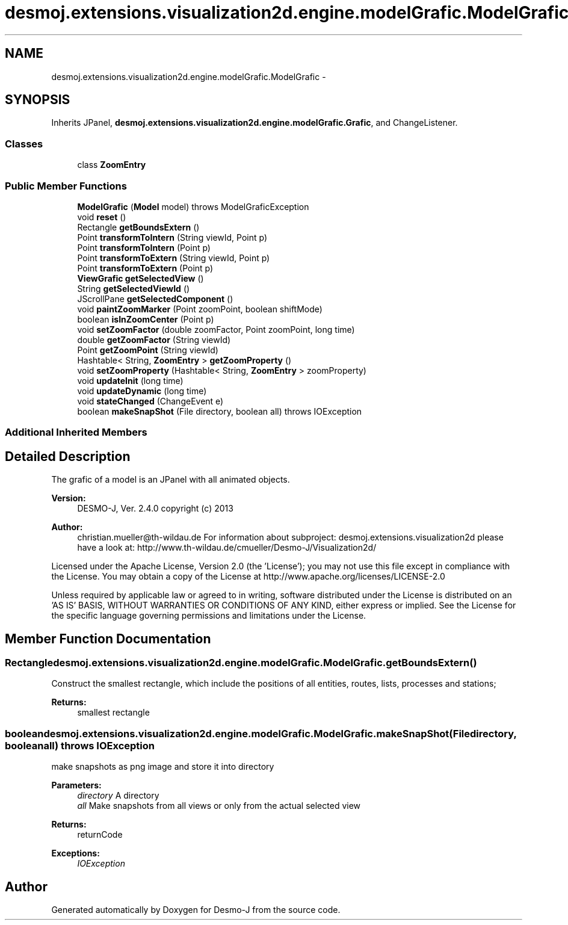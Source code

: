 .TH "desmoj.extensions.visualization2d.engine.modelGrafic.ModelGrafic" 3 "Wed Dec 4 2013" "Version 1.0" "Desmo-J" \" -*- nroff -*-
.ad l
.nh
.SH NAME
desmoj.extensions.visualization2d.engine.modelGrafic.ModelGrafic \- 
.SH SYNOPSIS
.br
.PP
.PP
Inherits JPanel, \fBdesmoj\&.extensions\&.visualization2d\&.engine\&.modelGrafic\&.Grafic\fP, and ChangeListener\&.
.SS "Classes"

.in +1c
.ti -1c
.RI "class \fBZoomEntry\fP"
.br
.in -1c
.SS "Public Member Functions"

.in +1c
.ti -1c
.RI "\fBModelGrafic\fP (\fBModel\fP model)  throws ModelGraficException"
.br
.ti -1c
.RI "void \fBreset\fP ()"
.br
.ti -1c
.RI "Rectangle \fBgetBoundsExtern\fP ()"
.br
.ti -1c
.RI "Point \fBtransformToIntern\fP (String viewId, Point p)"
.br
.ti -1c
.RI "Point \fBtransformToIntern\fP (Point p)"
.br
.ti -1c
.RI "Point \fBtransformToExtern\fP (String viewId, Point p)"
.br
.ti -1c
.RI "Point \fBtransformToExtern\fP (Point p)"
.br
.ti -1c
.RI "\fBViewGrafic\fP \fBgetSelectedView\fP ()"
.br
.ti -1c
.RI "String \fBgetSelectedViewId\fP ()"
.br
.ti -1c
.RI "JScrollPane \fBgetSelectedComponent\fP ()"
.br
.ti -1c
.RI "void \fBpaintZoomMarker\fP (Point zoomPoint, boolean shiftMode)"
.br
.ti -1c
.RI "boolean \fBisInZoomCenter\fP (Point p)"
.br
.ti -1c
.RI "void \fBsetZoomFactor\fP (double zoomFactor, Point zoomPoint, long time)"
.br
.ti -1c
.RI "double \fBgetZoomFactor\fP (String viewId)"
.br
.ti -1c
.RI "Point \fBgetZoomPoint\fP (String viewId)"
.br
.ti -1c
.RI "Hashtable< String, \fBZoomEntry\fP > \fBgetZoomProperty\fP ()"
.br
.ti -1c
.RI "void \fBsetZoomProperty\fP (Hashtable< String, \fBZoomEntry\fP > zoomProperty)"
.br
.ti -1c
.RI "void \fBupdateInit\fP (long time)"
.br
.ti -1c
.RI "void \fBupdateDynamic\fP (long time)"
.br
.ti -1c
.RI "void \fBstateChanged\fP (ChangeEvent e)"
.br
.ti -1c
.RI "boolean \fBmakeSnapShot\fP (File directory, boolean all)  throws IOException"
.br
.in -1c
.SS "Additional Inherited Members"
.SH "Detailed Description"
.PP 
The grafic of a model is an JPanel with all animated objects\&.
.PP
\fBVersion:\fP
.RS 4
DESMO-J, Ver\&. 2\&.4\&.0 copyright (c) 2013 
.RE
.PP
\fBAuthor:\fP
.RS 4
christian.mueller@th-wildau.de For information about subproject: desmoj\&.extensions\&.visualization2d please have a look at: http://www.th-wildau.de/cmueller/Desmo-J/Visualization2d/
.RE
.PP
Licensed under the Apache License, Version 2\&.0 (the 'License'); you may not use this file except in compliance with the License\&. You may obtain a copy of the License at http://www.apache.org/licenses/LICENSE-2.0
.PP
Unless required by applicable law or agreed to in writing, software distributed under the License is distributed on an 'AS IS' BASIS, WITHOUT WARRANTIES OR CONDITIONS OF ANY KIND, either express or implied\&. See the License for the specific language governing permissions and limitations under the License\&. 
.SH "Member Function Documentation"
.PP 
.SS "Rectangle desmoj\&.extensions\&.visualization2d\&.engine\&.modelGrafic\&.ModelGrafic\&.getBoundsExtern ()"
Construct the smallest rectangle, which include the positions of all entities, routes, lists, processes and stations; 
.PP
\fBReturns:\fP
.RS 4
smallest rectangle 
.RE
.PP

.SS "boolean desmoj\&.extensions\&.visualization2d\&.engine\&.modelGrafic\&.ModelGrafic\&.makeSnapShot (Filedirectory, booleanall) throws IOException"
make snapshots as png image and store it into directory 
.PP
\fBParameters:\fP
.RS 4
\fIdirectory\fP A directory 
.br
\fIall\fP Make snapshots from all views or only from the actual selected view 
.RE
.PP
\fBReturns:\fP
.RS 4
returnCode 
.RE
.PP
\fBExceptions:\fP
.RS 4
\fIIOException\fP 
.RE
.PP


.SH "Author"
.PP 
Generated automatically by Doxygen for Desmo-J from the source code\&.
